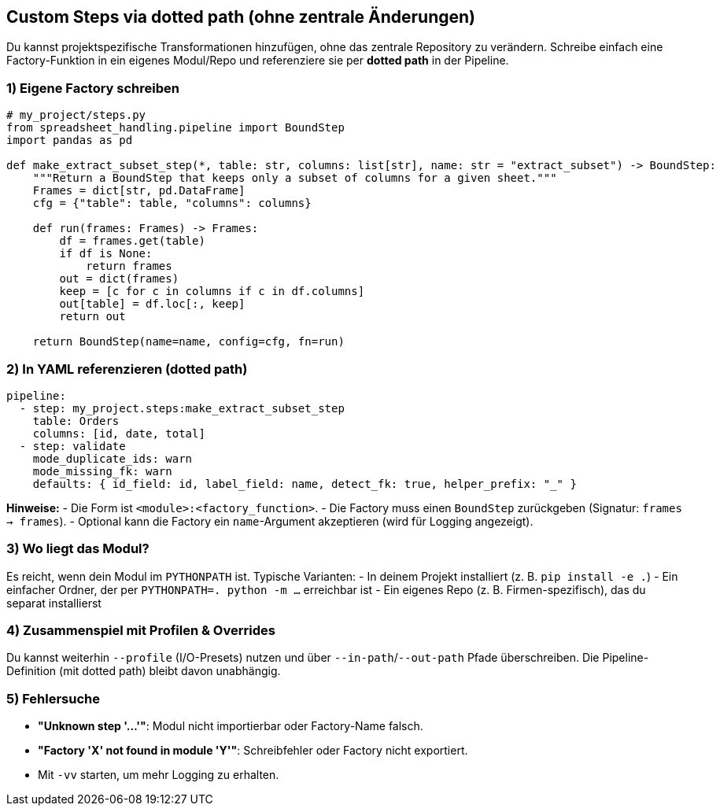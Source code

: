 == Custom Steps via dotted path (ohne zentrale Änderungen)

Du kannst projektspezifische Transformationen hinzufügen, ohne das zentrale Repository zu verändern.
Schreibe einfach eine Factory-Funktion in ein eigenes Modul/Repo und referenziere sie per *dotted path* in der Pipeline.

=== 1) Eigene Factory schreiben

[source,python]
----
# my_project/steps.py
from spreadsheet_handling.pipeline import BoundStep
import pandas as pd

def make_extract_subset_step(*, table: str, columns: list[str], name: str = "extract_subset") -> BoundStep:
    """Return a BoundStep that keeps only a subset of columns for a given sheet."""
    Frames = dict[str, pd.DataFrame]
    cfg = {"table": table, "columns": columns}

    def run(frames: Frames) -> Frames:
        df = frames.get(table)
        if df is None:
            return frames
        out = dict(frames)
        keep = [c for c in columns if c in df.columns]
        out[table] = df.loc[:, keep]
        return out

    return BoundStep(name=name, config=cfg, fn=run)
----

=== 2) In YAML referenzieren (dotted path)

[source,yaml]
----
pipeline:
  - step: my_project.steps:make_extract_subset_step
    table: Orders
    columns: [id, date, total]
  - step: validate
    mode_duplicate_ids: warn
    mode_missing_fk: warn
    defaults: { id_field: id, label_field: name, detect_fk: true, helper_prefix: "_" }
----

*Hinweise:*
- Die Form ist `<module>:<factory_function>`.
- Die Factory muss einen `BoundStep` zurückgeben (Signatur: `frames -> frames`).
- Optional kann die Factory ein `name`-Argument akzeptieren (wird für Logging angezeigt).

=== 3) Wo liegt das Modul?

Es reicht, wenn dein Modul im `PYTHONPATH` ist. Typische Varianten:
- In deinem Projekt installiert (z. B. `pip install -e .`)
- Ein einfacher Ordner, der per `PYTHONPATH=. python -m ...` erreichbar ist
- Ein eigenes Repo (z. B. Firmen-spezifisch), das du separat installierst

=== 4) Zusammenspiel mit Profilen & Overrides

Du kannst weiterhin `--profile` (I/O-Presets) nutzen und über `--in-path`/`--out-path` Pfade überschreiben.
Die Pipeline-Definition (mit dotted path) bleibt davon unabhängig.

=== 5) Fehlersuche

- *"Unknown step '...'"*: Modul nicht importierbar oder Factory-Name falsch.
- *"Factory 'X' not found in module 'Y'"*: Schreibfehler oder Factory nicht exportiert.
- Mit `-vv` starten, um mehr Logging zu erhalten.
